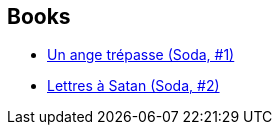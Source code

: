 :jbake-type: post
:jbake-status: published
:jbake-title: Luc Warnant
:jbake-tags: author
:jbake-date: 2011-08-06
:jbake-depth: ../../
:jbake-uri: goodreads/authors/1331333.adoc
:jbake-bigImage: https://s.gr-assets.com/assets/nophoto/user/u_200x266-e183445fd1a1b5cc7075bb1cf7043306.png
:jbake-source: https://www.goodreads.com/author/show/1331333
:jbake-style: goodreads goodreads-author no-index

## Books
* link:../books/9782800115153.html[Un ange trépasse (Soda, #1)]
* link:../books/9782800115399.html[Lettres à Satan (Soda, #2)]